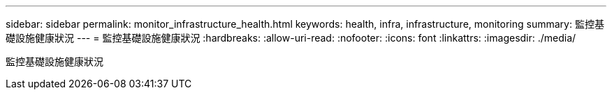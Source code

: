 ---
sidebar: sidebar 
permalink: monitor_infrastructure_health.html 
keywords: health, infra, infrastructure, monitoring 
summary: 監控基礎設施健康狀況 
---
= 監控基礎設施健康狀況
:hardbreaks:
:allow-uri-read: 
:nofooter: 
:icons: font
:linkattrs: 
:imagesdir: ./media/


[role="lead"]
監控基礎設施健康狀況

